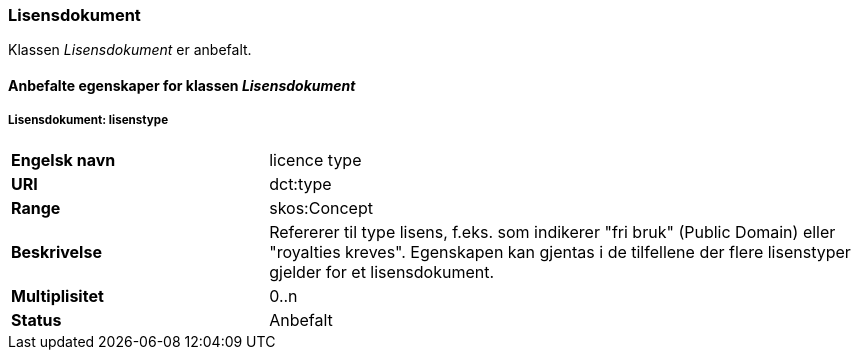 === Lisensdokument

Klassen _Lisensdokument_ er anbefalt.

==== Anbefalte egenskaper for klassen _Lisensdokument_

===== Lisensdokument: lisenstype [[lisensdokument-lisenstype]]

[cols="30s,70"]
|===
|Engelsk navn|licence type
|URI|dct:type
|Range| skos:Concept
|Beskrivelse|Refererer til type lisens, f.eks. som indikerer "fri bruk" (Public Domain) eller "royalties kreves". Egenskapen kan gjentas i de tilfellene der flere lisenstyper gjelder for et lisensdokument.
|Multiplisitet| 0..n
|Status|Anbefalt
|===
